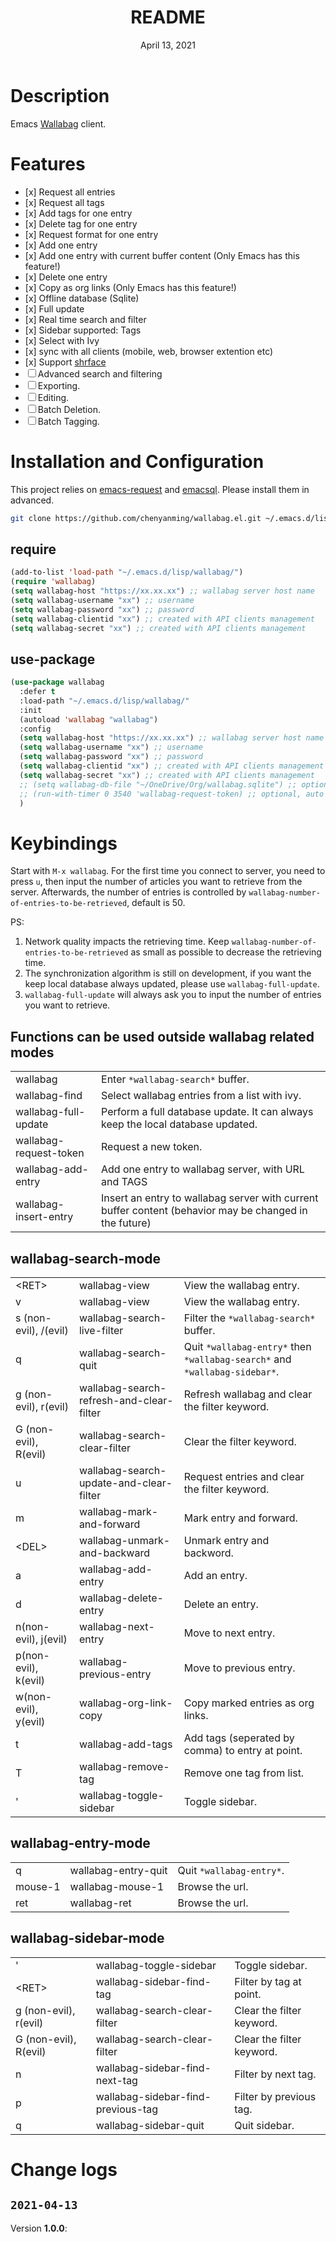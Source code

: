 #+TITLE:   README
#+DATE:    April 13, 2021
#+SINCE:   <replace with next tagged release version>
#+STARTUP: inlineimages nofold

* Table of Contents :TOC_1:noexport:
- [[#description][Description]]
- [[#features][Features]]
- [[#installation-and-configuration][Installation and Configuration]]
- [[#keybindings][Keybindings]]
- [[#change-logs][Change logs]]

* Description
Emacs [[https://github.com/wallabag/wallabag][Wallabag]] client.
#+attr_org: :width 600px
[[file:homepage.png]]

* Features

- [x] Request all entries
- [x] Request all tags
- [x] Add tags for one entry
- [x] Delete tag for one entry
- [x] Request format for one entry
- [x] Add one entry
- [x] Add one entry with current buffer content (Only Emacs has this feature!)
- [x] Delete one entry
- [x] Copy as org links (Only Emacs has this feature!)
- [x] Offline database (Sqlite)
- [x] Full update
- [x] Real time search and filter
- [x] Sidebar supported: Tags
- [x] Select with Ivy
- [x] sync with all clients (mobile, web, browser extention etc)
- [x] Support [[https://github.com/chenyanming/shrface][shrface]]
- [ ] Advanced search and filtering
- [ ] Exporting.
- [ ] Editing.
- [ ] Batch Deletion.
- [ ] Batch Tagging.

* Installation and Configuration
This project relies on [[https://github.com/tkf/emacs-request][emacs-request]] and [[https://github.com/skeeto/emacsql][emacsql]]. Please install them in advanced.

#+begin_src sh
git clone https://github.com/chenyanming/wallabag.el.git ~/.emacs.d/lisp/wallabag/
#+end_src

** require
#+BEGIN_SRC emacs-lisp
(add-to-list 'load-path "~/.emacs.d/lisp/wallabag/")
(require 'wallabag)
(setq wallabag-host "https://xx.xx.xx") ;; wallabag server host name
(setq wallabag-username "xx") ;; username
(setq wallabag-password "xx") ;; password
(setq wallabag-clientid "xx") ;; created with API clients management
(setq wallabag-secret "xx") ;; created with API clients management
#+END_SRC

** use-package
#+begin_src emacs-lisp
(use-package wallabag
  :defer t
  :load-path "~/.emacs.d/lisp/wallabag/"
  :init
  (autoload 'wallabag "wallabag")
  :config
  (setq wallabag-host "https://xx.xx.xx") ;; wallabag server host name
  (setq wallabag-username "xx") ;; username
  (setq wallabag-password "xx") ;; password
  (setq wallabag-clientid "xx") ;; created with API clients management
  (setq wallabag-secret "xx") ;; created with API clients management
  ;; (setq wallabag-db-file "~/OneDrive/Org/wallabag.sqlite") ;; optional, default is saved to ~/.emacs.d/.cache/wallabag.sqlite
  ;; (run-with-timer 0 3540 'wallabag-request-token) ;; optional, auto refresh token, token should refresh every hour
  )
#+end_src

* Keybindings
Start with ~M-x wallabag~. 
For the first time you connect to server, you need to press ~u~, then input the number of articles you want to retrieve from the server.
Afterwards, the number of entries is controlled by ~wallabag-number-of-entries-to-be-retrieved~, default is 50. 

PS: 
1. Network quality impacts the retrieving time. Keep ~wallabag-number-of-entries-to-be-retrieved~ as small as possible to decrease the retrieving time.
2. The synchronization algorithm is still on development, if you want the keep local database always updated, please use ~wallabag-full-update~.
3. ~wallabag-full-update~ will always ask you to input the number of entries you want to retrieve.

** Functions can be used outside wallabag related modes
| wallabag               | Enter ~*wallabag-search*~ buffer.                                                                        |
| wallabag-find          | Select wallabag entries from a list with ivy.                                                          |
| wallabag-full-update   | Perform a full database update. It can always keep the local database updated.                         |
| wallabag-request-token | Request a new token.                                                                                   |
| wallabag-add-entry     | Add one entry to wallabag server, with URL and TAGS                                                    |
| wallabag-insert-entry  | Insert an entry to wallabag server with current buffer content (behavior may be changed in the future) |

** wallabag-search-mode

    | <RET>                  | wallabag-view                            | View the wallabag entry.                                             |
    | v                      | wallabag-view                            | View the wallabag entry.                                             |
    | s (non-evil), /(evil)  | wallabag-search-live-filter              | Filter the ~*wallabag-search*~ buffer.                                 |
    | q                      | wallabag-search-quit                     | Quit ~*wallabag-entry*~ then ~*wallabag-search*~ and ~*wallabag-sidebar*~. |
    | g (non-evil), r(evil)  | wallabag-search-refresh-and-clear-filter | Refresh wallabag and clear the filter keyword.                       |
    | G (non-evil), R(evil)  | wallabag-search-clear-filter             | Clear the filter keyword.                                            |
    | u                      | wallabag-search-update-and-clear-filter  | Request entries and clear the filter keyword.                        |
    | m                      | wallabag-mark-and-forward                | Mark entry and forward.                                              |
    | <DEL>                  | wallabag-unmark-and-backward             | Unmark entry and backword.                                           |
    | a                      | wallabag-add-entry                       | Add an entry.                                                        |
    | d                      | wallabag-delete-entry                    | Delete an entry.                                                     |
    | n(non-evil), j(evil)   | wallabag-next-entry                      | Move to next entry.                                                  |
    | p(non-evil), k(evil)   | wallabag-previous-entry                  | Move to previous entry.                                              |
    | w(non-evil), y(evil)   | wallabag-org-link-copy                   | Copy marked entries as org links.                                    |
    | t                      | wallabag-add-tags                        | Add tags (seperated by comma) to entry at point.                     |
    | T                      | wallabag-remove-tag                      | Remove one tag from list.                                            |
    | '                      | wallabag-toggle-sidebar                  | Toggle sidebar.                                                      |

** wallabag-entry-mode
    | q       | wallabag-entry-quit | Quit ~*wallabag-entry*~.  |
    | mouse-1 | wallabag-mouse-1    | Browse the url.        |
    | ret     | wallabag-ret        | Browse the url.        |

** wallabag-sidebar-mode

    | '                     | wallabag-toggle-sidebar            | Toggle sidebar.           |
    | <RET>                 | wallabag-sidebar-find-tag          | Filter by tag at point.   |
    | g (non-evil), r(evil) | wallabag-search-clear-filter       | Clear the filter keyword. |
    | G (non-evil), R(evil) | wallabag-search-clear-filter       | Clear the filter keyword. |
    | n                     | wallabag-sidebar-find-next-tag     | Filter by next tag.       |
    | p                     | wallabag-sidebar-find-previous-tag | Filter by previous tag.   |
    | q                     | wallabag-sidebar-quit              | Quit sidebar.             |

* Change logs
** =2021-04-13=
Version *1.0.0*:
